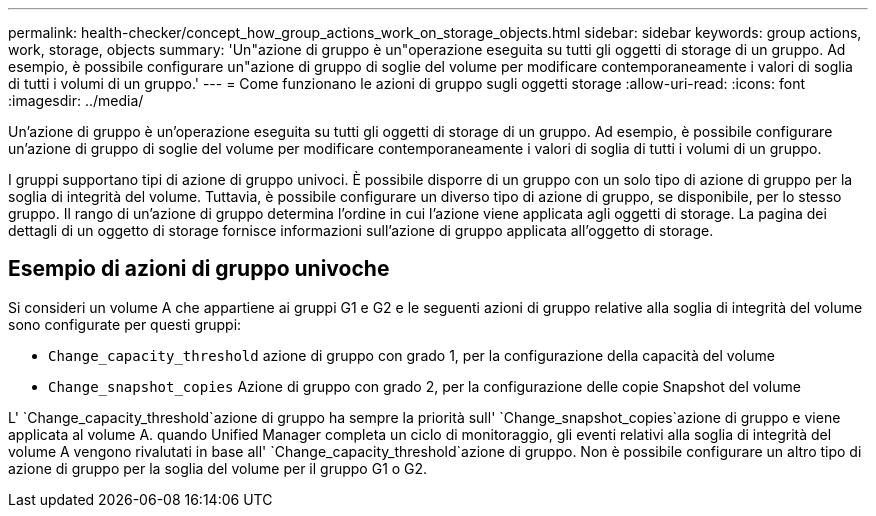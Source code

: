 ---
permalink: health-checker/concept_how_group_actions_work_on_storage_objects.html 
sidebar: sidebar 
keywords: group actions, work, storage, objects 
summary: 'Un"azione di gruppo è un"operazione eseguita su tutti gli oggetti di storage di un gruppo. Ad esempio, è possibile configurare un"azione di gruppo di soglie del volume per modificare contemporaneamente i valori di soglia di tutti i volumi di un gruppo.' 
---
= Come funzionano le azioni di gruppo sugli oggetti storage
:allow-uri-read: 
:icons: font
:imagesdir: ../media/


[role="lead"]
Un'azione di gruppo è un'operazione eseguita su tutti gli oggetti di storage di un gruppo. Ad esempio, è possibile configurare un'azione di gruppo di soglie del volume per modificare contemporaneamente i valori di soglia di tutti i volumi di un gruppo.

I gruppi supportano tipi di azione di gruppo univoci. È possibile disporre di un gruppo con un solo tipo di azione di gruppo per la soglia di integrità del volume. Tuttavia, è possibile configurare un diverso tipo di azione di gruppo, se disponibile, per lo stesso gruppo. Il rango di un'azione di gruppo determina l'ordine in cui l'azione viene applicata agli oggetti di storage. La pagina dei dettagli di un oggetto di storage fornisce informazioni sull'azione di gruppo applicata all'oggetto di storage.



== Esempio di azioni di gruppo univoche

Si consideri un volume A che appartiene ai gruppi G1 e G2 e le seguenti azioni di gruppo relative alla soglia di integrità del volume sono configurate per questi gruppi:

* `Change_capacity_threshold` azione di gruppo con grado 1, per la configurazione della capacità del volume
* `Change_snapshot_copies` Azione di gruppo con grado 2, per la configurazione delle copie Snapshot del volume


L' `Change_capacity_threshold`azione di gruppo ha sempre la priorità sull' `Change_snapshot_copies`azione di gruppo e viene applicata al volume A. quando Unified Manager completa un ciclo di monitoraggio, gli eventi relativi alla soglia di integrità del volume A vengono rivalutati in base all' `Change_capacity_threshold`azione di gruppo. Non è possibile configurare un altro tipo di azione di gruppo per la soglia del volume per il gruppo G1 o G2.
